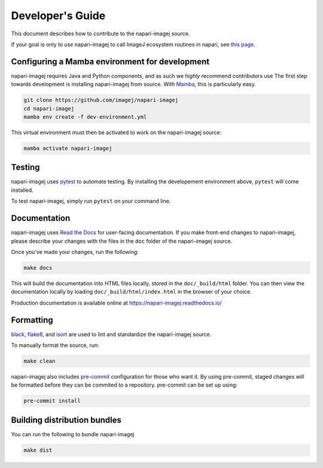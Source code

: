 Developer's Guide
========================

This document describes how to contribute to the napari-imagej source.

If your goal is only to *use* napari-imagej to call ImageJ ecosystem routines in napari, see `this page <./Install.html>`_.

Configuring a Mamba environment for development
-----------------------------------------------

napari-imagej requires Java and Python components, and as such we *highly* recommend contributors use 
The first step towards development is installing napari-imagej from source. With Mamba_, this is particularly easy.

.. code-block:: bash
    
    git clone https://github.com/imagej/napari-imagej
    cd napari-imagej
    mamba env create -f dev-environment.yml

This virtual environment must then be activated to work on the napari-imagej source:

.. code-block:: bash

    mamba activate napari-imagej

Testing
-------

napari-imagej uses pytest_ to automate testing. By installing the developement environment above, ``pytest`` will come installed.

To test napari-imagej, simply run ``pytest`` on your command line.

Documentation
-------------

napari-imagej uses `Read the Docs`_ for user-facing documentation. If you make front-end changes to napari-imagej, please describe your changes with the files in the ``doc`` folder of the napari-imagej source.

Once you've made your changes, run the following:

.. code-block:: bash

    make docs

This will build the documentation into HTML files locally, stored in the ``doc/_build/html`` folder. You can then view the documentation locally by loading ``doc/_build/html/index.html`` in the browser of your choice.

Production documentation is available online at https://napari-imagej.readthedocs.io/

Formatting
----------

black_, flake8_, and isort_ are used to lint and standardize the napari-imagej source.

To manually format the source, run:

.. code-block:: bash

    make clean

napari-imagej also includes pre-commit_ configuration for those who want it. By using pre-commit, staged changes will be formatted before they can be commited to a repository. pre-commit can be set up using:

.. code-block:: bash

    pre-commit install

Building distribution bundles
-----------------------------

You can run the following to bundle napari-imagej

.. code-block:: bash

    make dist

.. _black: https://black.readthedocs.io/en/stable/
.. _flake8: https://flake8.pycqa.org/en/latest/
.. _isort: https://pycqa.github.io/isort/
.. _Mamba: https://mamba.readthedocs.io
.. _Read the Docs: https://readthedocs.org/
.. _pre-commit: https://pre-commit.com/
.. _pytest: https://docs.pytest.org
